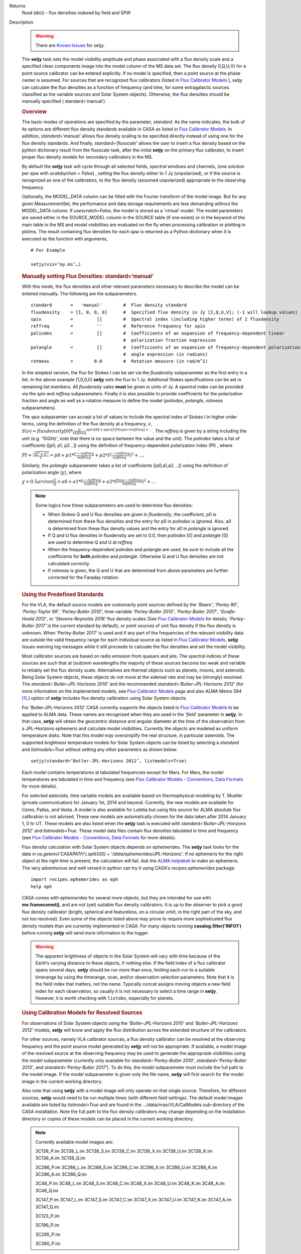 

.. _Returns:

Returns
   fluxd (dict) - flux densities indexed by field and SPW


.. _Description:

Description

   .. warning:: There are `Known Issues <../../notebooks/introduction.html#Known-Issues>`__ for setjy.
   
   The **setjy** task sets the model visibility amplitude and phase
   associated with a flux density scale and a specified clean
   components image into the model column of the MS data set. The
   flux density (I,Q,U,V) for a point source calibrator can be
   entered explicitly.  If no model is specified, then a point source
   at the phase center is assumed.  For sources that are recognized
   flux calibrators (listed in `Flux Calibrator
   Models <../../notebooks/memo-series.ipynb#Flux-Calibrator-Models>`_ ),
   setjy can calculate the flux densities as a function of frequency
   (and time, for some extragalactic sources classified as the
   variable sources and Solar System objects). Otherwise, the flux
   densities should be manually specified ( standard=’manual’).
   
   .. rubric:: Overview
   
   The basic modes of operations are specified by the parameter,
   *standard*. As the name indicates, the bulk of its options are
   different flux density standards available in CASA as listed in
   `Flux Calibrator
   Models <../../notebooks/memo-series.ipynb#Flux-Calibrator-Models>`_.
   In addition, *standard=’manual’* allows flux density scaling to be
   specified directly instead of using one for the flux density
   standards. And finally, *standard=‘fluxscale’* allows the user to
   insert a flux density based on the python dictionary result from
   the fluxscale task, after the initial **setjy** on the primary
   flux calibrator, to insert proper flux density models for
   secondary calibrators in the MS.
   
   By default the **setjy** task will cycle through all selected
   fields, spectral windows and channels, (one solution per spw with
   *scalebychan = False*) , setting the flux density either to 1 Jy
   (unpolarized), or if the source is recognized as one of the
   calibrators, to the flux density (assumed unpolarized) appropriate
   to the observing frequency.
   
   Optionally, the MODEL_DATA column can be filled with the Fourier
   transform of the model image. But for any given MeasurementSet,
   the performance and data storage requirements are less demanding
   without the MODEL_DATA column. If *usescratch=False*, the model
   is stored as a 'virtual' model. The model parameters are saved
   either in the SOURCE_MODEL column in the SOURCE table (if one
   exists) or in the keyword
   of the main table in the MS and model visibilities are evaluated
   on the fly when processing calibration or plotting in plotms.
   The result containing flux densities for each spw is returned as
   a Python dictionary when it is executed as the function with
   arguments,
   
   ::
   
      # For Example
   
      setjy(vis=‘my.ms’…)


   .. rubric:: Manually setting Flux Densities: standard=‘manual’
   
   With this mode, the flux densities and other relevant parameters
   necessary to describe the model can be entered manually. The
   following are the subparameters.
   
   ::
   
      standard       =   'manual'        #  Flux density standard
      fluxdensity    = [1, 0, 0, 0]      #  Specified flux density in Jy [I,Q,U,V]; (-1 will lookup values)
      spix           =         []        #  Spectral index (including higher terms) of I fluxdensity
      reffreq        =         ''        #  Reference frequency for spix
      polindex       =         []        #  Coefficients of an expansion of frequency-dependent linear
                                         #  polarization fraction expression
      polangle       =         []        #  Coefficients of an expansion of frequency-dependent polarization
                                         #  angle expression (in radians)
      rotmeas        =        0.0        #  Rotation measure (in rad/m^2)
   
       
   
   In the simplest version, the flux for Stokes I can be set via the
   *fluxdensity* subparameter as the first entry in a list. In the
   above example [1,0,0,0] **setjy** sets the flux to 1 Jy.
   Additional Stokes specifications can be set in remaining list
   members.  All *fluxdensity* vales **must** be given in units of
   Jy. A spectral index can be provided via the *spix* and *reffreq*
   subparameters. Finally it is also possible to provide coefficients
   for the polarization fraction and angle as well as a rotation
   measure to define the model (*polindex*, *polangle*, *rotmeas*
   subparameters).
   
   The *spix* subparamter can accept a list of values to include the
   spectral index of Stokes I in higher order terms, using the
   definition of the flux density at a frequency, :math:`\nu`,
   :math:`S(\nu)=fluxdensity[0]*\frac{\nu}{reffreq}^{spix[0]+spix[1]*log(\nu/reffreq)+..}`
   . The *reffreq* is given by a string including the unit (e.g.
   '10GHz', note that there is no space between the value and the
   unit). The *polindex* takes a list of coefficents ([p0, p1,
   p2...]) using the definition of frequency-dependent polarization
   index (PI) , where
   
   :math:`PI = \frac{\sqrt{Q^2+U^2}}{I} = p0 + p1*\frac{\nu-reffreq}{reffreq} + p2*(\frac{\nu-reffreq}{reffreq})^2 + ...`.
   
   Similarly, the *polangle* subparameter takes a list of
   coefficients ([a0,a1,a2, ..]) using the definition of polarization
   angle (:math:`\chi`), where
   
   :math:`\chi = 0.5arctan\frac{U}{Q} = a0 + a1*\frac{\nu-reffreq}{reffreq} + a2*(\frac{freq-reffreq}{reffreq})^2 + ..`.
   
   .. note:: Some logics how these subparameters are used to
      determine flux densities:
   
      -  When Stokes Q and U flux densities are given in
         *fluxdensity*, the coefficient, p0 is determined from these
         flux densities and the entry for p0 in *polindex* is
         ignored. Also, a0 is determined from these flux density
         values and the entry for a0 in *polangle* is ignored.
      -  If Q and U flux densities in fluxdensity are set to 0.0,
         then *polindex* [0] and *polangle* [0] are used to
         determine Q and U at *reffreq*.
      -  When the frequency-dependent polindex and polangle are used,
         be sure to include all the coefficients for **both**
         *polindex* and *polangle.* Otherwise Q and U flux densities
         are not calculated correctly.
      -  If *rotmeas* is given, the Q and U that are determined from
         above parameters are further corrected for the Faraday
         rotation.
   
   .. rubric:: Using the Predefined Standards
      
   
   For the VLA, the default source models are customarily point
   sources defined by the *’Baars’*, *’Perley 90’*, *’Perley-Taylor
   99’*, *’Perley-Butler 2010’*, time-variable *’Perley-Butler 2013’*,
   *'Perley-Butler 2017'*, *’Scaife-Heald 2012’*, or
   *’Stevens-Reynolds 2016’* flux density scales (See `Flux
   Calibrator Models <../../notebooks/memo-series.ipynb#Flux-Calibrator-Models>`_
   for details; *’Perley-Butler 2017’* is the current standard by
   default), or point sources of unit flux density if the flux
   density is unknown. When 'Perley-Bulter 2017' is used and if any
   part of the frequencies of the relevant visibility data are
   outside the valid frequency range for each individual source as
   listed in `Flux Calibrator Models <../../notebooks/memo-series.ipynb#Flux-Calibrator-Models>`_,
   **setjy** issues warning log messages while it still proceeds to
   calcuate the flux densities and set the model visibility.
   
   Most calibrator sources are based on radio emission from quasars
   and jets. The spectral indices of these sources are such that at
   (sub)mm wavelengths the majority of these sources become too weak
   and variable to reliably set the flux density scale. Alternatives
   are thermal objects such as planets, moons, and asteroids. Being
   Solar System objects, these objects do not move at the sidereal
   rate and may be (strongly) resolved. The
   *standard=’Butler-JPL-Horizons 2010’* and the recommended
   *standard=’Butler-JPL-Horizons 2012’* (for more information on the
   implemented models, see `Flux Calibrator
   Models <../../notebooks/memo-series.ipynb#Flux-Calibrator-Models>`_
   page and also ALMA Memo 594  [1]_.) option of **setjy**
   includes flux density calibration using Solar System objects.
   
   For ’Butler-JPL-Horizons 2012’ CASA currently supports the objects
   listed in `Flux Calibrator
   Models <../../notebooks/memo-series.ipynb#Flux-Calibrator-Models>`_
   to be applied to ALMA data. These names are recognized when they
   are used in the *’field’* parameter in **setjy**. In that case,
   **setjy** will obtain the geocentric distance and angular diameter
   at the time of the observation from a JPL–Horizons ephemeris and
   calculate model visibilities. Currently the objects are modeled as
   uniform temperature disks. Note that this model may oversimplify
   the real structure, in particular asteroids. The supported
   brightness temperature models for Solar System objects can be
   listed by selecting a *standard* and *listmodels=True* without
   setting any other parameters as shown below:
   
   ::
   
      setjy(standard=‘Butler-JPL-Horizons 2012’, listmodels=True)
   
   Each model contains temperatures at tabulated frequencies except
   for Mars. For Mars, the model temperatures are tabulated in time
   and frequency (see `Flux Calibrator Models - Conventions, Data
   Formats <../../notebooks/memo-series.ipynb#Flux-Calibrator-Models---Data-Formats>`__
   for more details).
   
   For selected asteroids, time variable models are available based
   on thermophysical modeling by T. Mueller (private communication)
   for January 1st, 2014 and beyond. Currently, the new models are
   available for Ceres, Pallas, and Vesta. A model is also available
   for Lutetia but using this source for ALMA absolute flux
   calibration is not advised. These new models are automatically
   chosen for the data taken after 2014 January 1, 0 hr UT. These
   models are also listed when the **setjy** task is executed with
   *standard=‘Butler-JPL-Horizons 2012’* and *listmodels=True*. These
   model data files contain flux densities tabulated in time and
   frequency (see `Flux Calibrator Models - Conventions, Data
   Formats <../../notebooks/memo-series.ipynb#Flux-Calibrator-Models---Data-Formats>`__
   for more details).  
   
   Flux density calculation with Solar System objects depends on
   ephemerides. The **setjy** task looks for the data in
   *os.getenv('CASAPATH').split()[0] +
   '/data/ephemerides/JPL-Horizons'*.  If no ephemeris for the right
   object at the right time is present, the calculation will fail.
   Ask the `ALMA helpdesk <https://help.almascience.org/>`__ to make
   an ephemeris. The very adventurous and well versed in python
   can try it using CASA's *recipes.ephemerides* package:
   
   ::
   
      import recipes.ephemerides as eph
      help eph
   
   CASA comes with ephemerides for several more objects, but they are
   intended for use with **me.framecomet()**, and are not
   (yet) suitable flux density calibrators. It is up to the observer
   to pick a good flux density calibrator (bright, spherical and
   featureless, on a circular orbit, in the right part of the
   sky, and not too resolved). Even some of the objects listed
   above may prove to require more sophisticated flux density models
   than are currently implemented in CASA. For many objects
   running **casalog.filter('INFO1')** before running **setjy** will
   send more information to the logger.
   
   .. warning:: The apparent brightness of objects in the Solar
      System will vary with time because of the Earth’s varying
      distance to these objects, if nothing else. If the field index
      of a flux calibrator spans several days, **setjy** should be
      run more than once, limiting each run to a suitable timerange
      by using the timerange, scan, and/or observation selection
      parameters. Note that it is the field index that matters, not
      the name. Typically concat assigns moving objects a new field
      index for each observation, so usually it is not necessary to
      select a time range in **setjy**. However, it is worth checking
      with ``listobs``, especially for planets.
   
   .. rubric:: Using Calibration Models for Resolved Sources
   
   For observations of Solar System objects using the
   *’Butler-JPL-Horizons 2010’* and *’Butler-JPL-Horizons 2012’*
   models, **setjy** will know and apply the flux distribution across
   the extended structure of the calibrators.
   
   For other sources, namely VLA calibrator sources, a flux density
   calibrator can be resolved at the observing frequency and the
   point source model generated by **setjy** will not be appropriate.
   If available, a model image of the resolved source at the
   observing frequency may be used to generate the appropriate
   visibilities using the *model* subparameter (currently only
   available for *standard='Perley-Butler 2010'*,
   *standard='Perley-Butler 2013’*, and *standard='Perley-Butler
   2017'*).  To do this, the *model* subparameter must include the
   full path to the model image. If the *model* subparameter is given
   only the file name, **setjy** will first search for the model
   image in the current working directory.  
   
   Also note that using **setjy** with a model image will only
   operate on that single source.  Therefore, for different sources,
   **setjy** would need to be run multiple times (with different
   field settings). The default model images available are listed by
   *listmodel=True* and are found in the
   .../data/nrao/VLA/CalModels sub-directory of the CASA
   installation.  Note the full path to the flux density calibrators
   may change depending on the installation directory or copies of
   these models can be placed in the current working directory.

   .. note::

      Currently available model images are:

      3C138_P.im
      3C138_L.im
      3C138_S.im
      3C138_C.im
      3C138_X.im
      3C138_U.im
      3C138_K.im
      3C138_A.im
      3C138_Q.im
   
      3C286_P.im
      3C286_L.im
      3C286_S.im
      3C286_C.im
      3C286_X.im
      3C286_U.im
      3C286_K.im
      3C286_A.im
      3C286_Q.im
   
      3C48_P.im
      3C48_L.im
      3C48_S.im
      3C48_C.im
      3C48_X.im
      3C48_U.im
      3C48_K.im
      3C48_A.im
      3C48_Q.im
   
      3C147_P.im
      3C147_L.im
      3C147_S.im
      3C147_C.im
      3C147_X.im
      3C147_U.im
      3C147_K.im
      3C147_A.im
      3C147_Q.im
   
      3C123_P.im
   
      3C196_P.im
   
      3C295_P.im
   
      3C380_P.im
   
   These are all un-convolved images of AIPS CC lists. It is
   important that the model image not be one convolved with a finite
   beam; it must have units of Jy/pixel (not Jy/beam).
   
   Note that **setjy** will rescale the flux in the models for known
   sources to match those it would have calculated. It will thus
   extrapolate the flux out of the frequency band of the model image
   to whatever spectral windows in the MS is specified (but will use
   the structure of the source in the model image).
   
   If no source model is available, the uvrange selection may be
   needed during calibration to exclude the baselines where the
   resolution effect is significant. There is no hard and fast rule
   for this, though should be considered if the calibrator shows a
   drop of more than 10% on the longest baselines (use plotms to look
   at this). The antenna selection may also be needed if the
   calibrator is heavily resolved and there are few good baselines to
   the outer antennas. Note that uvrange may also be needed to
   exclude the short baselines on some calibrators that have extended
   flux not accounted for in the model.
   
   Note: For the following models, hard-coded radius limits on the
   model images are applied automatically.
   
   ===== =====
   3C286 3.0"
   3C48  0.95"
   3C147 0.85"
   3C138 0.75"
   ===== =====
   
   **Note**: the calibrator guides for the specific telescopes
   usually indicate appropriate min and max for uvrange. For example,
   see the VLA Calibration Manual at:
   https://science.nrao.edu/facilities/vla/observing/callist for
   details on the use of standard calibrators for the VLA.
   
   
   .. rubric:: Bibliography

   .. [1] Butler 2012,` `ALMA Memo #594 <https://science.nrao.edu/facilities/alma/aboutALMA/Technology/ALMA_Memo_Series/alma594/abs594>`__
   

.. _Examples:

Examples
   Set flux density explictly

   With standard='manual' (and *selectdata=True*), the parameters
   look like this. fluxdensity takes a list of flux densities, [I, Q,
   U, V] at *reffreq*. The same reffreq will be used as a reference
   frequecy for *spix*, *polindex*, and *polange*.
   
   ::
   
      #  setjy :: Fills the model column with the visibilities of a
      calibrator
      vis                 =         ''        #  Name of input visibility file
      field               =         ''        #  Field name(s)
      spw                 =         ''        #  Spectral window identifier (list)
      selectdata          =       True        #  Other data selection parameters
           timerange      =         ''        #  Time range to operate on (for usescratch=T)
           scan           =         ''        #  Scan number range (for usescratch=T)
           intent         =         ''        #  Observation intent
           observation    =         ''        #  Observation ID range (for usescratch=T)
      scalebychan         =       True        #  scale the flux density on a per channel basis or else on
                                              #   a per spw basis
      standard            =   'manual'        #  Flux density
      standard
           fluxdensity    =         -1        #  Specified flux density [I,Q,U,V]; (-1 will lookup values)
           spix           =        0.0        #  Spectral index (including higher terms) of I fluxdensity
           reffreq        =     '1GHz'        #  Reference frequency for spix
           polindex       =         []        #  Coefficients of an expansion of frequency-dependent
                                              #   linear polarization fraction expression
           polangle       =         []        #  Coefficients of an expansion of frequency-dependent
                                              #   polarization angle expression
           rotmeas        =        0.0        #  Rotation measure (in rad/m^2)
      usescratch          =      False        #  Will create if necessary and use the MODEL_DATA
   
   In the simplest form, setting a constant Stokes I flux density for
   a calibrator ( field='0') for all spw can be done as
   
   ::
   
      setjy(vis='data.ms', field='0', fluxdensity=[3.5,0.0,0.0,0.0])
   
   To set Stokes I flux density with spectral index and Stokes Q and
   U using frequency-dependent polarization index and polarization
   angle (in rad) also including rotation measure:
   
   ::
   
      setjy(vis=‘data.ms’, standard='manual', field = ‘3C48’,
      fluxdensity=[6.4861, 0, 0, 0], spix=[-0.630458,-0.132252],
      reffreq="3000.0MHz”, polindex=[0.02143,0.0392,0.002349,-0.0230]
      polangle=[-1.7233,1.569,-2.282,1.49], rotmeas=-68.0)
   
   .. rubric:: Use one of the predefined standards

   Current default for *standard* is 'Perley-Butler 2017' and the
   parameters look like this (with *selectdata=True*):
   
   ::
   
      #  setjy :: Fills the model column with the visibilities of a calibrator
      vis                 =         ''        #  Name of input visibility file
      field               =         ''        #  Field name(s)
      spw                 =         ''        #  Spectral window identifier (list)
      selectdata          =       True        #  Other data selection parameters
           timerange      =         ''        #  Time range to operate on (for usescratch=T)
           scan           =         ''        #  Scan number range (for usescratch=T)
           intent         =         ''        #  Observation intent
           observation    =         ''        #  Observation ID range (for usescratch=T)
      scalebychan         =       True        #  scale the flux density on a per channel basis or else on a per spw basis
      standard            = 'Perley-Butler 2017' #  Flux density standard
           model          =         ''        #  File location for field model
           listmodels     =      False        #  List the available models for VLA calibrators or Tb models for Solar System objects
           interpolation  =  'nearest'        #  method to be used to interpolate in time
      usescratch          =      False        #  Will create if necessary and use the MODEL_DATA
   
   In the most simplest case, using the default stanadard, if
   *field='0'* is one of the known sources as listed in Flux
   Calibrator Models (e.g. 3C286), the following will set appropriate
   channel dependent flux densities for all spws.
   
   ::
   
      setjy(vis='data.ms', field='0')
   
   For selected spws with field specified by the source name:
   
   ::
   
      setjy(vis='data.ms', field='3C286', spw='0,2')
   
   With a model image:
   
   ::
   
      setjy(vis='ngc7538_XBAND.ms', field='0', model='3C48_X.im')
   
   Note that if there is no 3C48_X.im in the current directory, setjy
   looks for it in the default model data image directory.
   
   An example for a Solar System object as a flux calibrator using
   using data from `the M99 tutorial <http://casaguides.nrao.edu/index.php?title=CARMA_spectral_line_mosaic_M99>`_
   in CASA Guides:
   
   ::
   
      setjy(vis=’c0104I’, field=’MARS’, spw=’0~2’, standard=’Butler-JPL-Horizons 2012’)
   
   To list supported models for the relevant standard, set
   *istmodels=True* and select standard (no need to set *vis*):
   
   ::
   
      setjy(listmodels=True)
   
   This will show a list of the VLA model images along with their
   full paths to the terminal:
   
   ::
   
      No candidate models matching '*.im\* \*.mod*' found in .
      Candidate models (*) in
      /users/ttsutsum/casabuilds/data/nrao/VLA/CalModels:
      3C138_A.im 3C138_L.im 3C138_U.im 3C147_C.im 3C147_Q.im
      3C147_X.im 3C286_K.im 3C286_S.im 3C48_A.im  3C48_L.im
      3C48_U.im
      3C138_C.im 3C138_Q.im 3C138_X.im 3C147_K.im 3C147_S.im
      3C286_A.im 3C286_L.im 3C286_U.im 3C48_C.im  3C48_Q.im
      3C48_X.im
      3C138_K.im 3C138_S.im 3C147_A.im 3C147_L.im 3C147_U.im
      3C286_C.im 3C286_Q.im 3C286_X.im 3C48_K.im  3C48_S.im  README
   
   Similarly, for Solar System objects (e.g.
   *standard='Butler-JPL-Horizons 2012'*), Tb models and new time
   asteroid models are listed by:
   
   ::
   
      setjy(standard='Butler-JPL-Horizons 2012', listmodels=True)
   
   This will show a list looks like below in the terminal:
   
   ::
   
      Tb models of solar system objects available for
      Butler-JPL-Horizons 2012 (*Tb*.dat) in
      /users/ttsutsum/casabuilds/data/alma/SolarSystemModels:
      Callisto_Tb.dat  Europa_Tb.dat    Io_Tb.dat
      Jupiter_Tb.dat   Mars_Tb_time.dat Pallas_Tb.dat
      Uranus_Tb.dat    Vesta_Tb.dat
      Ceres_Tb.dat     Ganymede_Tb.dat  Juno_Tb.dat
      Mars_Tb.dat      Neptune_Tb.dat   Titan_Tb.dat
      Venus_Tb.dat
      Time variable models of asteroids available for
      Butler-JPL-Horizons 2012 [only applicable for the observation
      date 2014.01.01 0UT and beyond] (*fd_time.dat) in
      /users/ttsutsum/casabuilds/data/alma/SolarSystemModels:
      Ceres_fd_time.dat   Lutetia_fd_time.dat Pallas_fd_time.dat
      Vesta_fd_time.dat
   

.. _Development:

Development
   No additional development details

